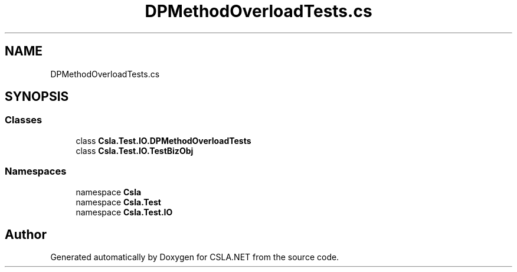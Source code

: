 .TH "DPMethodOverloadTests.cs" 3 "Wed Jul 21 2021" "Version 5.4.2" "CSLA.NET" \" -*- nroff -*-
.ad l
.nh
.SH NAME
DPMethodOverloadTests.cs
.SH SYNOPSIS
.br
.PP
.SS "Classes"

.in +1c
.ti -1c
.RI "class \fBCsla\&.Test\&.IO\&.DPMethodOverloadTests\fP"
.br
.ti -1c
.RI "class \fBCsla\&.Test\&.IO\&.TestBizObj\fP"
.br
.in -1c
.SS "Namespaces"

.in +1c
.ti -1c
.RI "namespace \fBCsla\fP"
.br
.ti -1c
.RI "namespace \fBCsla\&.Test\fP"
.br
.ti -1c
.RI "namespace \fBCsla\&.Test\&.IO\fP"
.br
.in -1c
.SH "Author"
.PP 
Generated automatically by Doxygen for CSLA\&.NET from the source code\&.
